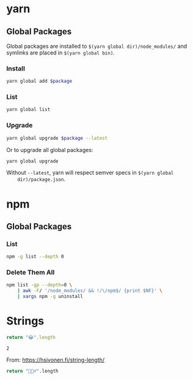 * yarn

** Global Packages

   Global packages are installed to =$(yarn global dir)/node_modules/= and
   symlinks are placed in =$(yarn global bin)=.

*** Install

    #+begin_src sh :var package="markdownlint-cli" :results output
      yarn global add $package
    #+end_src

*** List

    #+begin_src sh :results output
      yarn global list
    #+end_src

*** Upgrade

    #+begin_src sh :var package="serve" :results output
      yarn global upgrade $package --latest
    #+end_src

    Or to upgrade all global packages:

    #+begin_src sh
      yarn global upgrade
    #+end_src

    Without =--latest=, yarn will respect semver specs in =$(yarn global
    dir)/package.json=.

* npm

** Global Packages

*** List

    #+begin_src sh
      npm -g list --depth 0
    #+end_src

*** Delete Them All

    #+begin_src sh
      npm list -gp --depth=0 \
          | awk -F/ '/node_modules/ && !/\/npm$/ {print $NF}' \
          | xargs npm -g uninstall
    #+end_src

* Strings

  #+begin_src js :results value
    return "😂".length
  #+end_src

  #+RESULTS:
  : 2

  From: https://hsivonen.fi/string-length/

  #+begin_src sh
    return "🤦🏼‍♂️".length
  #+end_src
